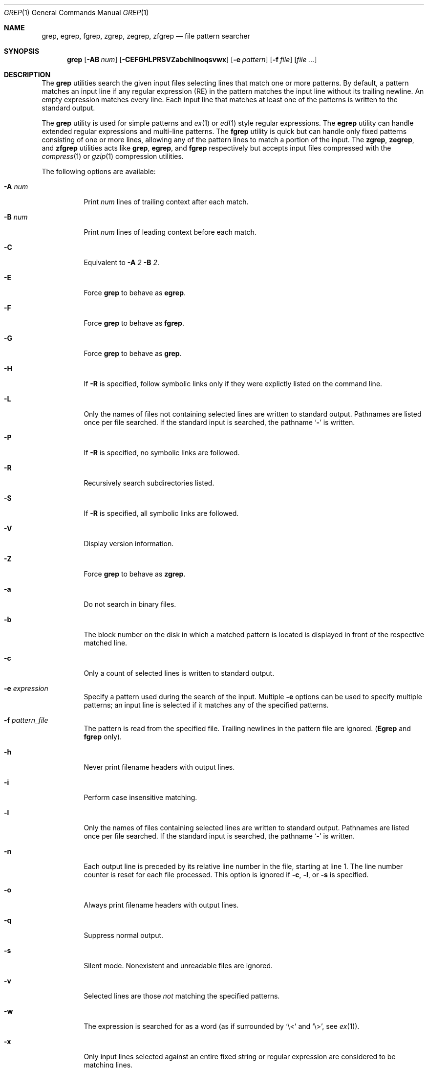 .\"	$OpenBSD$
.\" Copyright (c) 1980, 1990, 1993
.\"	The Regents of the University of California.  All rights reserved.
.\"
.\" Redistribution and use in source and binary forms, with or without
.\" modification, are permitted provided that the following conditions
.\" are met:
.\" 1. Redistributions of source code must retain the above copyright
.\"    notice, this list of conditions and the following disclaimer.
.\" 2. Redistributions in binary form must reproduce the above copyright
.\"    notice, this list of conditions and the following disclaimer in the
.\"    documentation and/or other materials provided with the distribution.
.\" 3. All advertising materials mentioning features or use of this software
.\"    must display the following acknowledgement:
.\"	This product includes software developed by the University of
.\"	California, Berkeley and its contributors.
.\" 4. Neither the name of the University nor the names of its contributors
.\"    may be used to endorse or promote products derived from this software
.\"    without specific prior written permission.
.\"
.\" THIS SOFTWARE IS PROVIDED BY THE REGENTS AND CONTRIBUTORS ``AS IS'' AND
.\" ANY EXPRESS OR IMPLIED WARRANTIES, INCLUDING, BUT NOT LIMITED TO, THE
.\" IMPLIED WARRANTIES OF MERCHANTABILITY AND FITNESS FOR A PARTICULAR PURPOSE
.\" ARE DISCLAIMED.  IN NO EVENT SHALL THE REGENTS OR CONTRIBUTORS BE LIABLE
.\" FOR ANY DIRECT, INDIRECT, INCIDENTAL, SPECIAL, EXEMPLARY, OR CONSEQUENTIAL
.\" DAMAGES (INCLUDING, BUT NOT LIMITED TO, PROCUREMENT OF SUBSTITUTE GOODS
.\" OR SERVICES; LOSS OF USE, DATA, OR PROFITS; OR BUSINESS INTERRUPTION)
.\" HOWEVER CAUSED AND ON ANY THEORY OF LIABILITY, WHETHER IN CONTRACT, STRICT
.\" LIABILITY, OR TORT (INCLUDING NEGLIGENCE OR OTHERWISE) ARISING IN ANY WAY
.\" OUT OF THE USE OF THIS SOFTWARE, EVEN IF ADVISED OF THE POSSIBILITY OF
.\" SUCH DAMAGE.
.\"
.\"	@(#)grep.1	8.3 (Berkeley) 4/18/94
.\"
.Dd July 3, 1999
.Dt GREP 1
.Os
.Sh NAME
.Nm grep, egrep, fgrep, zgrep, zegrep, zfgrep
.Nd file pattern searcher
.Sh SYNOPSIS
.Nm grep
.Op Fl AB Ar num
.Op Fl CEFGHLPRSVZabchilnoqsvwx
.Op Fl e Ar pattern
.Op Fl f Ar file
.Op Ar
.Sh DESCRIPTION
The
.Nm grep
utilities search the given input files selecting lines that match one
or more patterns.
By default, a pattern matches an input line if any regular expression
(RE) in the pattern matches the input line without its trailing
newline.
An empty expression matches every line.
Each input line that matches at least one of the patterns is written
to the standard output.
.Pp
The
.Nm grep
utility is used for simple patterns and
.Xr ex 1
or
.Xr ed 1
style regular expressions.
The
.Nm egrep
utility can handle extended regular expressions and multi-line
patterns.
The
.Nm fgrep
utility is quick but can handle only fixed patterns consisting of one
or more lines, allowing any of the pattern lines to match a portion of
the input.
The
.Nm zgrep ,
.Nm zegrep ,
and
.Nm zfgrep
utilities acts like
.Nm grep ,
.Nm egrep ,
and
.Nm fgrep
respectively but accepts input files compressed with the
.Xr compress 1
or
.Xr gzip 1
compression utilities.
.Pp
The following options are available:
.Pp
.Bl -tag -width indent
.It Fl A Ar num
Print
.Ar num
lines of trailing context after each match.
.It Fl B Ar num
Print
.Ar num
lines of leading context before each match.
.It Fl C
Equivalent to
.Fl A
.Ar 2
.Fl B
.Ar 2 .
.It Fl E
Force
.Nm grep
to behave as
.Nm egrep .
.It Fl F
Force
.Nm grep
to behave as
.Nm fgrep .
.It Fl G
Force
.Nm grep
to behave as
.Nm grep .
.It Fl H
If
.Fl R
is specified, follow symbolic links only if they were explictly listed
on the command line.
.It Fl L
Only the names of files not containing selected lines are written to
standard output.
Pathnames are listed once per file searched.
If the standard input is searched, the pathname
.Sq Fl
is written.
.It Fl P
If
.Fl R
is specified, no symbolic links are followed.
.It Fl R
Recursively search subdirectories listed.
.It Fl S
If
.Fl R
is specified, all symbolic links are followed.
.It Fl V
Display version information.
.It Fl Z
Force
.Nm grep
to behave as
.Nm zgrep .
.It Fl a
Do not search in binary files.
.It Fl b
The block number on the disk in which a matched pattern is located is
displayed in front of the respective matched line.
.It Fl c
Only a count of selected lines is written to standard output.
.It Fl e Ar expression
Specify a pattern used during the search of the input.
Multiple
.Fl e
options can be used to specify multiple patterns; an input line is
selected if it matches any of the specified patterns.
.It Fl f Ar pattern_file
The pattern is read from the specified file.
Trailing newlines in the pattern file are ignored.
.Pf ( Nm Egrep
and
.Nm fgrep
only).
.It Fl h
Never print filename headers with output lines.
.It Fl i
Perform case insensitive matching.
.It Fl l
Only the names of files containing selected lines are written to
standard output.
Pathnames are listed once per file searched.
If the standard input is searched, the pathname
.Sq -
is written.
.It Fl n
Each output line is preceded by its relative line number in the file,
starting at line 1.
The line number counter is reset for each file processed.
This option is ignored if
.Fl c ,
.Fl l ,
or
.Fl s
is
specified.
.It Fl o
Always print filename headers with output lines.
.It Fl q
Suppress normal output.
.It Fl s
Silent mode.
Nonexistent and unreadable files are ignored.
.It Fl v
Selected lines are those
.Em not
matching the specified
patterns.
.It Fl w
The expression is searched for as a word (as if surrounded by `\e<'
and `\e>', see
.Xr ex 1 ) .
.It Fl x
Only input lines selected against an entire fixed string or regular
expression are considered to be matching lines.
.Pp
.El
If no file arguments are specified, the standard input is used.
.Sh RETURN VALUES
The
.Nm grep
utility exits with one of the following values:
.Pp
.Bl -tag -width flag -compact
.It Li 0
One or more lines were selected.
.It Li 1
No lines were selected.
.It Li >1
An error occurred.
.El
.Sh EXTENDED REGULAR EXPRESSIONS
The following characters are interpreted by
.Nm egrep :
.Pp
.Bl -tag -width flag -compact
.It Cm \&$
Align the match from the end of the line.
.It Cm \&^
Align the match from the beginning of the line.
.It Cm \&|
Add another pattern (see example below).
.It Cm \&?
Match 1 or less sequential repetitions of the pattern.
.It Cm \&+
Match 1 or more sequential repetitions of the pattern.
.It Cm \&*
Match 0 or more sequential repetitions of the pattern.
.It Cm \&[]
Match any single character or range of characters
enclosed in the brackets.
.It Cm \&\e
Escape special characters which have meaning to
.Nm egrep ,
the set of {$,.,^,[,],|,?,+,*,(,)}.
.El
.Sh EXAMPLES
To find all occurrences of the word patricia in a file:
.Pp
.Dl grep patricia myfile
.Pp
To find all occurrences of the pattern
.Ql \&.Pp
at the beginning of a line:
.Pp
.Dl grep '^\e.Pp'
.Pp
The apostrophes ensure the entire expression is evaluated by
.Nm grep
instead of by the
user's shell.
The caret
.Ql Li \&^
matches the null string at the beginning of a line,
and the
.Ql Li \&\e
escapes the
.Ql Li \&.
which would otherwise match any character.
.Pp
A simple example of an extended regular expression:
.Pp
.Dl egrep '19|20|25' calendar
.Pp
Peruses the file calendar looking for either 19, 20
or 25.
.Sh SEE ALSO
.Xr ed 1 ,
.Xr ex 1 ,
.Xr sed 1 ,
.Xr regex 3 ,
.Xr regexp 3 ,
.Xr re_format 7
.Sh HISTORY
The
.Nm grep
command appeared in
.At v6 .
